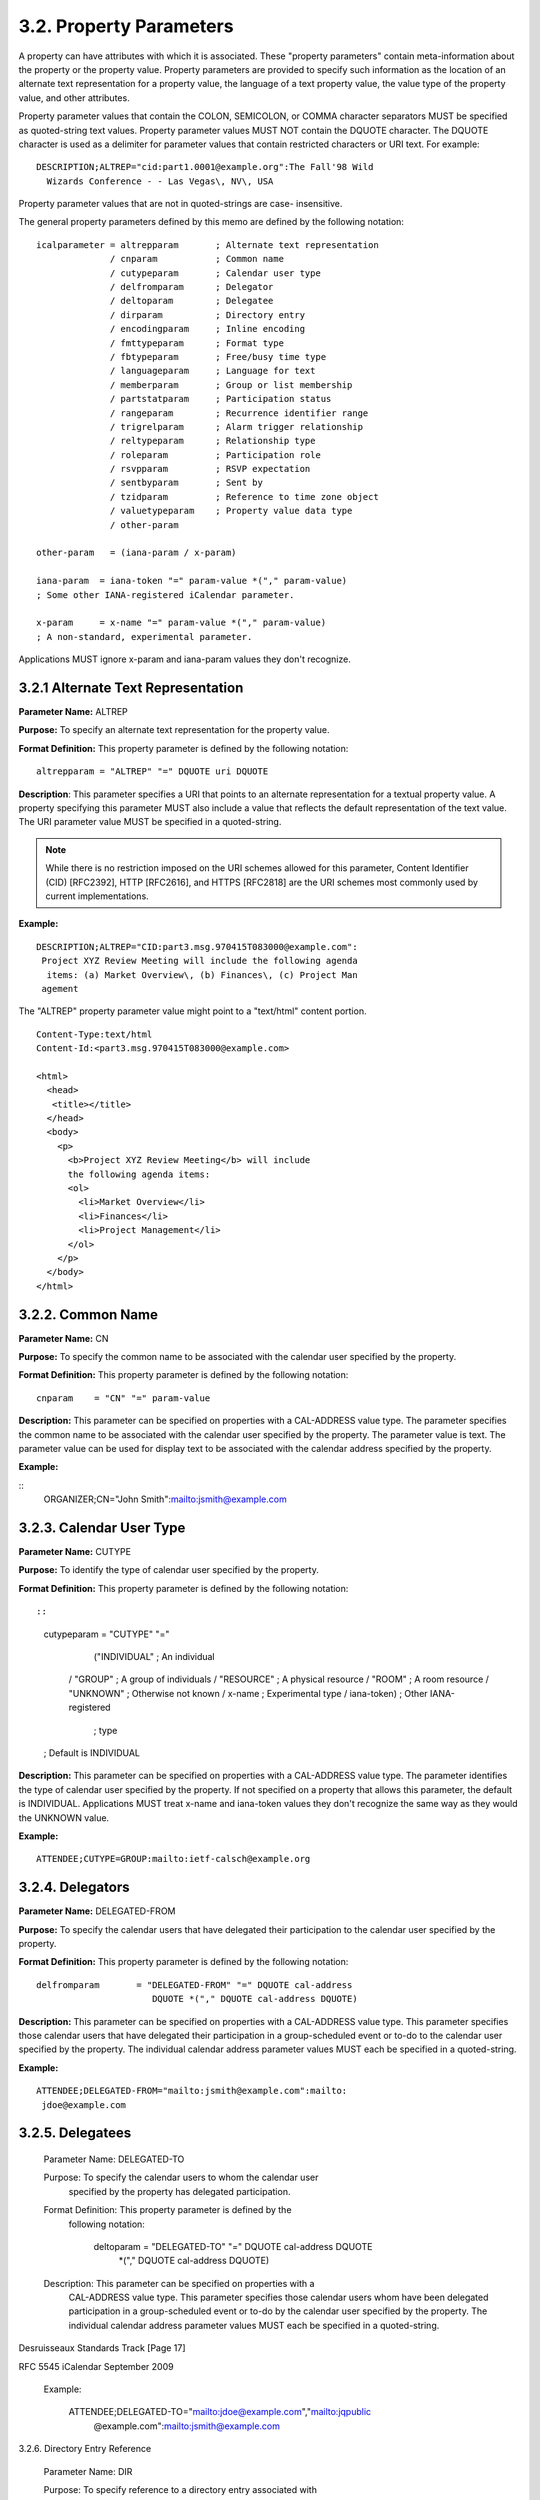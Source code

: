 3.2. Property Parameters
========================

A property can have attributes with which it is associated.  These
"property parameters" contain meta-information about the property or
the property value.  Property parameters are provided to specify such
information as the location of an alternate text representation for a
property value, the language of a text property value, the value type
of the property value, and other attributes.

Property parameter values that contain the COLON, SEMICOLON, or COMMA
character separators MUST be specified as quoted-string text values.
Property parameter values MUST NOT contain the DQUOTE character.  The
DQUOTE character is used as a delimiter for parameter values that
contain restricted characters or URI text.  For example::

    DESCRIPTION;ALTREP="cid:part1.0001@example.org":The Fall'98 Wild
      Wizards Conference - - Las Vegas\, NV\, USA

Property parameter values that are not in quoted-strings are case-
insensitive.

The general property parameters defined by this memo are defined by
the following notation::

    icalparameter = altrepparam       ; Alternate text representation
                  / cnparam           ; Common name
                  / cutypeparam       ; Calendar user type
                  / delfromparam      ; Delegator
                  / deltoparam        ; Delegatee
                  / dirparam          ; Directory entry
                  / encodingparam     ; Inline encoding
                  / fmttypeparam      ; Format type
                  / fbtypeparam       ; Free/busy time type
                  / languageparam     ; Language for text
                  / memberparam       ; Group or list membership
                  / partstatparam     ; Participation status
                  / rangeparam        ; Recurrence identifier range
                  / trigrelparam      ; Alarm trigger relationship
                  / reltypeparam      ; Relationship type
                  / roleparam         ; Participation role
                  / rsvpparam         ; RSVP expectation
                  / sentbyparam       ; Sent by
                  / tzidparam         ; Reference to time zone object
                  / valuetypeparam    ; Property value data type
                  / other-param

    other-param   = (iana-param / x-param)

    iana-param  = iana-token "=" param-value *("," param-value)
    ; Some other IANA-registered iCalendar parameter.

    x-param     = x-name "=" param-value *("," param-value)
    ; A non-standard, experimental parameter.

Applications MUST ignore x-param and iana-param values they don't
recognize.


3.2.1 Alternate Text Representation
-----------------------------------

**Parameter Name:**  ALTREP

**Purpose:**  To specify an alternate text representation for the
property value.

**Format Definition:**  This property parameter is defined by the
following notation::

    altrepparam = "ALTREP" "=" DQUOTE uri DQUOTE

**Description**:  This parameter specifies a URI that points to an
alternate representation for a textual property value.  A property
specifying this parameter MUST also include a value that reflects
the default representation of the text value.  The URI parameter
value MUST be specified in a quoted-string.

.. note::

    While there is no restriction imposed on the URI schemes
    allowed for this parameter, Content Identifier (CID) [RFC2392],
    HTTP [RFC2616], and HTTPS [RFC2818] are the URI schemes most
    commonly used by current implementations.

**Example:**

::

    DESCRIPTION;ALTREP="CID:part3.msg.970415T083000@example.com":
     Project XYZ Review Meeting will include the following agenda
      items: (a) Market Overview\, (b) Finances\, (c) Project Man
     agement

The "ALTREP" property parameter value might point to a "text/html"
content portion.

::

    Content-Type:text/html
    Content-Id:<part3.msg.970415T083000@example.com>

    <html>
      <head>
       <title></title>
      </head>
      <body>
        <p>
          <b>Project XYZ Review Meeting</b> will include
          the following agenda items:
          <ol>
            <li>Market Overview</li>
            <li>Finances</li>
            <li>Project Management</li>
          </ol>
        </p>
      </body>
    </html>


3.2.2. Common Name
------------------

**Parameter Name:**  CN

**Purpose:**  To specify the common name to be associated with the
calendar user specified by the property.

**Format Definition:**  This property parameter is defined by the
following notation::

    cnparam    = "CN" "=" param-value

**Description:**  This parameter can be specified on properties with a
CAL-ADDRESS value type.  The parameter specifies the common name
to be associated with the calendar user specified by the property.
The parameter value is text.  The parameter value can be used for
display text to be associated with the calendar address specified
by the property.

**Example:**

::
       ORGANIZER;CN="John Smith":mailto:jsmith@example.com


3.2.3. Calendar User Type
-------------------------

**Parameter Name:**  CUTYPE

**Purpose:**  To identify the type of calendar user specified by the
property.

**Format Definition:**  This property parameter is defined by the
following notation::

::

    cutypeparam        = "CUTYPE" "="
                       ("INDIVIDUAL"   ; An individual
                      / "GROUP"        ; A group of individuals
                      / "RESOURCE"     ; A physical resource
                      / "ROOM"         ; A room resource
                      / "UNKNOWN"      ; Otherwise not known
                      / x-name         ; Experimental type
                      / iana-token)    ; Other IANA-registered
                                       ; type
    ; Default is INDIVIDUAL

**Description:**  This parameter can be specified on properties with a
CAL-ADDRESS value type.  The parameter identifies the type of
calendar user specified by the property.  If not specified on a
property that allows this parameter, the default is INDIVIDUAL.
Applications MUST treat x-name and iana-token values they don't
recognize the same way as they would the UNKNOWN value.

**Example:**

::

    ATTENDEE;CUTYPE=GROUP:mailto:ietf-calsch@example.org


3.2.4. Delegators
-----------------

**Parameter Name:**  DELEGATED-FROM

**Purpose:**  To specify the calendar users that have delegated their
participation to the calendar user specified by the property.

**Format Definition:**  This property parameter is defined by the
following notation::

    delfromparam       = "DELEGATED-FROM" "=" DQUOTE cal-address
                          DQUOTE *("," DQUOTE cal-address DQUOTE)

**Description:**  This parameter can be specified on properties with a
CAL-ADDRESS value type.  This parameter specifies those calendar
users that have delegated their participation in a group-scheduled
event or to-do to the calendar user specified by the property.
The individual calendar address parameter values MUST each be
specified in a quoted-string.

**Example:**

::

       ATTENDEE;DELEGATED-FROM="mailto:jsmith@example.com":mailto:
        jdoe@example.com

3.2.5. Delegatees
-----------------

   Parameter Name:  DELEGATED-TO

   Purpose:  To specify the calendar users to whom the calendar user
      specified by the property has delegated participation.

   Format Definition:  This property parameter is defined by the
      following notation:

       deltoparam = "DELEGATED-TO" "=" DQUOTE cal-address DQUOTE
                    *("," DQUOTE cal-address DQUOTE)

   Description:  This parameter can be specified on properties with a
      CAL-ADDRESS value type.  This parameter specifies those calendar
      users whom have been delegated participation in a group-scheduled
      event or to-do by the calendar user specified by the property.
      The individual calendar address parameter values MUST each be
      specified in a quoted-string.







Desruisseaux                Standards Track                    [Page 17]

RFC 5545                       iCalendar                  September 2009


   Example:

       ATTENDEE;DELEGATED-TO="mailto:jdoe@example.com","mailto:jqpublic
        @example.com":mailto:jsmith@example.com

3.2.6.  Directory Entry Reference

   Parameter Name:  DIR

   Purpose:  To specify reference to a directory entry associated with
      the calendar user specified by the property.

   Format Definition:  This property parameter is defined by the
      following notation:

       dirparam   = "DIR" "=" DQUOTE uri DQUOTE

   Description:  This parameter can be specified on properties with a
      CAL-ADDRESS value type.  The parameter specifies a reference to
      the directory entry associated with the calendar user specified by
      the property.  The parameter value is a URI.  The URI parameter
      value MUST be specified in a quoted-string.

         Note: While there is no restriction imposed on the URI schemes
         allowed for this parameter, CID [RFC2392], DATA [RFC2397], FILE
         [RFC1738], FTP [RFC1738], HTTP [RFC2616], HTTPS [RFC2818], LDAP
         [RFC4516], and MID [RFC2392] are the URI schemes most commonly
         used by current implementations.

   Example:

       ORGANIZER;DIR="ldap://example.com:6666/o=ABC%20Industries,
        c=US???(cn=Jim%20Dolittle)":mailto:jimdo@example.com

3.2.7.  Inline Encoding

   Parameter Name:  ENCODING

   Purpose:  To specify an alternate inline encoding for the property
      value.

   Format Definition:  This property parameter is defined by the
      following notation:








Desruisseaux                Standards Track                    [Page 18]

RFC 5545                       iCalendar                  September 2009


       encodingparam      = "ENCODING" "="
                          ( "8BIT"
          ; "8bit" text encoding is defined in [RFC2045]
                          / "BASE64"
          ; "BASE64" binary encoding format is defined in [RFC4648]
                          )

   Description:  This property parameter identifies the inline encoding
      used in a property value.  The default encoding is "8BIT",
      corresponding to a property value consisting of text.  The
      "BASE64" encoding type corresponds to a property value encoded
      using the "BASE64" encoding defined in [RFC2045].

      If the value type parameter is ";VALUE=BINARY", then the inline
      encoding parameter MUST be specified with the value
      ";ENCODING=BASE64".

   Example:

     ATTACH;FMTTYPE=text/plain;ENCODING=BASE64;VALUE=BINARY:TG9yZW
      0gaXBzdW0gZG9sb3Igc2l0IGFtZXQsIGNvbnNlY3RldHVyIGFkaXBpc2ljaW
      5nIGVsaXQsIHNlZCBkbyBlaXVzbW9kIHRlbXBvciBpbmNpZGlkdW50IHV0IG
      xhYm9yZSBldCBkb2xvcmUgbWFnbmEgYWxpcXVhLiBVdCBlbmltIGFkIG1pbm
      ltIHZlbmlhbSwgcXVpcyBub3N0cnVkIGV4ZXJjaXRhdGlvbiB1bGxhbWNvIG
      xhYm9yaXMgbmlzaSB1dCBhbGlxdWlwIGV4IGVhIGNvbW1vZG8gY29uc2VxdW
      F0LiBEdWlzIGF1dGUgaXJ1cmUgZG9sb3IgaW4gcmVwcmVoZW5kZXJpdCBpbi
      B2b2x1cHRhdGUgdmVsaXQgZXNzZSBjaWxsdW0gZG9sb3JlIGV1IGZ1Z2lhdC
      BudWxsYSBwYXJpYXR1ci4gRXhjZXB0ZXVyIHNpbnQgb2NjYWVjYXQgY3VwaW
      RhdGF0IG5vbiBwcm9pZGVudCwgc3VudCBpbiBjdWxwYSBxdWkgb2ZmaWNpYS
      BkZXNlcnVudCBtb2xsaXQgYW5pbSBpZCBlc3QgbGFib3J1bS4=

3.2.8.  Format Type

   Parameter Name:  FMTTYPE

   Purpose:  To specify the content type of a referenced object.

   Format Definition:  This property parameter is defined by the
      following notation:

       fmttypeparam = "FMTTYPE" "=" type-name "/" subtype-name
                      ; Where "type-name" and "subtype-name" are
                      ; defined in Section 4.2 of [RFC4288].

   Description:  This parameter can be specified on properties that are
      used to reference an object.  The parameter specifies the media
      type [RFC4288] of the referenced object.  For example, on the
      "ATTACH" property, an FTP type URI value does not, by itself,



Desruisseaux                Standards Track                    [Page 19]

RFC 5545                       iCalendar                  September 2009


      necessarily convey the type of content associated with the
      resource.  The parameter value MUST be the text for either an
      IANA-registered media type or a non-standard media type.

   Example:

       ATTACH;FMTTYPE=application/msword:ftp://example.com/pub/docs/
        agenda.doc

3.2.9.  Free/Busy Time Type

   Parameter Name:  FBTYPE

   Purpose:  To specify the free or busy time type.

   Format Definition:  This property parameter is defined by the
      following notation:

       fbtypeparam        = "FBTYPE" "=" ("FREE" / "BUSY"
                          / "BUSY-UNAVAILABLE" / "BUSY-TENTATIVE"
                          / x-name
                ; Some experimental iCalendar free/busy type.
                          / iana-token)
                ; Some other IANA-registered iCalendar free/busy type.

   Description:  This parameter specifies the free or busy time type.
      The value FREE indicates that the time interval is free for
      scheduling.  The value BUSY indicates that the time interval is
      busy because one or more events have been scheduled for that
      interval.  The value BUSY-UNAVAILABLE indicates that the time
      interval is busy and that the interval can not be scheduled.  The
      value BUSY-TENTATIVE indicates that the time interval is busy
      because one or more events have been tentatively scheduled for
      that interval.  If not specified on a property that allows this
      parameter, the default is BUSY.  Applications MUST treat x-name
      and iana-token values they don't recognize the same way as they
      would the BUSY value.

   Example:  The following is an example of this parameter on a
      "FREEBUSY" property.

       FREEBUSY;FBTYPE=BUSY:19980415T133000Z/19980415T170000Z









Desruisseaux                Standards Track                    [Page 20]

RFC 5545                       iCalendar                  September 2009


3.2.10.  Language

   Parameter Name:  LANGUAGE

   Purpose:  To specify the language for text values in a property or
      property parameter.

   Format Definition:  This property parameter is defined by the
      following notation:

       languageparam = "LANGUAGE" "=" language

       language = Language-Tag
                  ; As defined in [RFC5646].

   Description:  This parameter identifies the language of the text in
      the property value and of all property parameter values of the
      property.  The value of the "LANGUAGE" property parameter is that
      defined in [RFC5646].

      For transport in a MIME entity, the Content-Language header field
      can be used to set the default language for the entire body part.
      Otherwise, no default language is assumed.

   Example:  The following are examples of this parameter on the
      "SUMMARY" and "LOCATION" properties:

       SUMMARY;LANGUAGE=en-US:Company Holiday Party

       LOCATION;LANGUAGE=en:Germany

       LOCATION;LANGUAGE=no:Tyskland

3.2.11.  Group or List Membership

   Parameter Name:  MEMBER

   Purpose:  To specify the group or list membership of the calendar
      user specified by the property.

   Format Definition:  This property parameter is defined by the
      following notation:

       memberparam        = "MEMBER" "=" DQUOTE cal-address DQUOTE
                            *("," DQUOTE cal-address DQUOTE)






Desruisseaux                Standards Track                    [Page 21]

RFC 5545                       iCalendar                  September 2009


   Description:  This parameter can be specified on properties with a
      CAL-ADDRESS value type.  The parameter identifies the groups or
      list membership for the calendar user specified by the property.
      The parameter value is either a single calendar address in a
      quoted-string or a COMMA-separated list of calendar addresses,
      each in a quoted-string.  The individual calendar address
      parameter values MUST each be specified in a quoted-string.

   Example:

       ATTENDEE;MEMBER="mailto:ietf-calsch@example.org":mailto:
        jsmith@example.com

       ATTENDEE;MEMBER="mailto:projectA@example.com","mailto:pr
        ojectB@example.com":mailto:janedoe@example.com

3.2.12.  Participation Status

   Parameter Name:  PARTSTAT

   Purpose:  To specify the participation status for the calendar user
      specified by the property.

   Format Definition:  This property parameter is defined by the
      following notation:

       partstatparam    = "PARTSTAT" "="
                         (partstat-event
                        / partstat-todo
                        / partstat-jour)

       partstat-event   = ("NEEDS-ACTION"    ; Event needs action
                        / "ACCEPTED"         ; Event accepted
                        / "DECLINED"         ; Event declined
                        / "TENTATIVE"        ; Event tentatively
                                             ; accepted
                        / "DELEGATED"        ; Event delegated
                        / x-name             ; Experimental status
                        / iana-token)        ; Other IANA-registered
                                             ; status
       ; These are the participation statuses for a "VEVENT".
       ; Default is NEEDS-ACTION.

       partstat-todo    = ("NEEDS-ACTION"    ; To-do needs action
                        / "ACCEPTED"         ; To-do accepted
                        / "DECLINED"         ; To-do declined
                        / "TENTATIVE"        ; To-do tentatively
                                             ; accepted



Desruisseaux                Standards Track                    [Page 22]

RFC 5545                       iCalendar                  September 2009


                        / "DELEGATED"        ; To-do delegated
                        / "COMPLETED"        ; To-do completed
                                             ; COMPLETED property has
                                             ; DATE-TIME completed
                        / "IN-PROCESS"       ; To-do in process of
                                             ; being completed
                        / x-name             ; Experimental status
                        / iana-token)        ; Other IANA-registered
                                             ; status
       ; These are the participation statuses for a "VTODO".
       ; Default is NEEDS-ACTION.



       partstat-jour    = ("NEEDS-ACTION"    ; Journal needs action
                        / "ACCEPTED"         ; Journal accepted
                        / "DECLINED"         ; Journal declined
                        / x-name             ; Experimental status
                        / iana-token)        ; Other IANA-registered
                                             ; status
       ; These are the participation statuses for a "VJOURNAL".
       ; Default is NEEDS-ACTION.

   Description:  This parameter can be specified on properties with a
      CAL-ADDRESS value type.  The parameter identifies the
      participation status for the calendar user specified by the
      property value.  The parameter values differ depending on whether
      they are associated with a group-scheduled "VEVENT", "VTODO", or
      "VJOURNAL".  The values MUST match one of the values allowed for
      the given calendar component.  If not specified on a property that
      allows this parameter, the default value is NEEDS-ACTION.
      Applications MUST treat x-name and iana-token values they don't
      recognize the same way as they would the NEEDS-ACTION value.

   Example:

       ATTENDEE;PARTSTAT=DECLINED:mailto:jsmith@example.com

3.2.13.  Recurrence Identifier Range

   Parameter Name:  RANGE

   Purpose:  To specify the effective range of recurrence instances from
      the instance specified by the recurrence identifier specified by
      the property.

   Format Definition:  This property parameter is defined by the
      following notation:



Desruisseaux                Standards Track                    [Page 23]

RFC 5545                       iCalendar                  September 2009


       rangeparam = "RANGE" "=" "THISANDFUTURE"
       ; To specify the instance specified by the recurrence identifier
       ; and all subsequent recurrence instances.

   Description:  This parameter can be specified on a property that
      specifies a recurrence identifier.  The parameter specifies the
      effective range of recurrence instances that is specified by the
      property.  The effective range is from the recurrence identifier
      specified by the property.  If this parameter is not specified on
      an allowed property, then the default range is the single instance
      specified by the recurrence identifier value of the property.  The
      parameter value can only be "THISANDFUTURE" to indicate a range
      defined by the recurrence identifier and all subsequent instances.
      The value "THISANDPRIOR" is deprecated by this revision of
      iCalendar and MUST NOT be generated by applications.

   Example:

       RECURRENCE-ID;RANGE=THISANDFUTURE:19980401T133000Z

3.2.14.  Alarm Trigger Relationship

   Parameter Name:  RELATED

   Purpose:  To specify the relationship of the alarm trigger with
      respect to the start or end of the calendar component.

   Format Definition:  This property parameter is defined by the
      following notation:

       trigrelparam       = "RELATED" "="
                           ("START"       ; Trigger off of start
                          / "END")        ; Trigger off of end

   Description:  This parameter can be specified on properties that
      specify an alarm trigger with a "DURATION" value type.  The
      parameter specifies whether the alarm will trigger relative to the
      start or end of the calendar component.  The parameter value START
      will set the alarm to trigger off the start of the calendar
      component; the parameter value END will set the alarm to trigger
      off the end of the calendar component.  If the parameter is not
      specified on an allowable property, then the default is START.

   Example:

       TRIGGER;RELATED=END:PT5M





Desruisseaux                Standards Track                    [Page 24]

RFC 5545                       iCalendar                  September 2009


3.2.15.  Relationship Type

   Parameter Name:  RELTYPE

   Purpose:  To specify the type of hierarchical relationship associated
      with the calendar component specified by the property.

   Format Definition:  This property parameter is defined by the
      following notation:

       reltypeparam       = "RELTYPE" "="
                           ("PARENT"    ; Parent relationship - Default
                          / "CHILD"     ; Child relationship
                          / "SIBLING"   ; Sibling relationship
                          / iana-token  ; Some other IANA-registered
                                        ; iCalendar relationship type
                          / x-name)     ; A non-standard, experimental
                                        ; relationship type

   Description:  This parameter can be specified on a property that
      references another related calendar.  The parameter specifies the
      hierarchical relationship type of the calendar component
      referenced by the property.  The parameter value can be PARENT, to
      indicate that the referenced calendar component is a superior of
      calendar component; CHILD to indicate that the referenced calendar
      component is a subordinate of the calendar component; or SIBLING
      to indicate that the referenced calendar component is a peer of
      the calendar component.  If this parameter is not specified on an
      allowable property, the default relationship type is PARENT.
      Applications MUST treat x-name and iana-token values they don't
      recognize the same way as they would the PARENT value.

   Example:

       RELATED-TO;RELTYPE=SIBLING:19960401-080045-4000F192713@
        example.com

3.2.16.  Participation Role

   Parameter Name:  ROLE

   Purpose:  To specify the participation role for the calendar user
      specified by the property.

   Format Definition:  This property parameter is defined by the
      following notation:





Desruisseaux                Standards Track                    [Page 25]

RFC 5545                       iCalendar                  September 2009


       roleparam  = "ROLE" "="
                   ("CHAIR"             ; Indicates chair of the
                                        ; calendar entity
                  / "REQ-PARTICIPANT"   ; Indicates a participant whose
                                        ; participation is required
                  / "OPT-PARTICIPANT"   ; Indicates a participant whose
                                        ; participation is optional
                  / "NON-PARTICIPANT"   ; Indicates a participant who
                                        ; is copied for information
                                        ; purposes only
                  / x-name              ; Experimental role
                  / iana-token)         ; Other IANA role
       ; Default is REQ-PARTICIPANT

   Description:  This parameter can be specified on properties with a
      CAL-ADDRESS value type.  The parameter specifies the participation
      role for the calendar user specified by the property in the group
      schedule calendar component.  If not specified on a property that
      allows this parameter, the default value is REQ-PARTICIPANT.
      Applications MUST treat x-name and iana-token values they don't
      recognize the same way as they would the REQ-PARTICIPANT value.

   Example:

       ATTENDEE;ROLE=CHAIR:mailto:mrbig@example.com

3.2.17.  RSVP Expectation

   Parameter Name:  RSVP

   Purpose:  To specify whether there is an expectation of a favor of a
      reply from the calendar user specified by the property value.

   Format Definition:  This property parameter is defined by the
      following notation:

       rsvpparam = "RSVP" "=" ("TRUE" / "FALSE")
       ; Default is FALSE

   Description:  This parameter can be specified on properties with a
      CAL-ADDRESS value type.  The parameter identifies the expectation
      of a reply from the calendar user specified by the property value.
      This parameter is used by the "Organizer" to request a
      participation status reply from an "Attendee" of a group-scheduled
      event or to-do.  If not specified on a property that allows this
      parameter, the default value is FALSE.





Desruisseaux                Standards Track                    [Page 26]

RFC 5545                       iCalendar                  September 2009


   Example:

       ATTENDEE;RSVP=TRUE:mailto:jsmith@example.com

3.2.18.  Sent By

   Parameter Name:  SENT-BY

   Purpose:  To specify the calendar user that is acting on behalf of
      the calendar user specified by the property.

   Format Definition:  This property parameter is defined by the
      following notation:

       sentbyparam        = "SENT-BY" "=" DQUOTE cal-address DQUOTE

   Description:  This parameter can be specified on properties with a
      CAL-ADDRESS value type.  The parameter specifies the calendar user
      that is acting on behalf of the calendar user specified by the
      property.  The parameter value MUST be a mailto URI as defined in
      [RFC2368].  The individual calendar address parameter values MUST
      each be specified in a quoted-string.

   Example:

       ORGANIZER;SENT-BY="mailto:sray@example.com":mailto:
        jsmith@example.com

3.2.19.  Time Zone Identifier

   Parameter Name:  TZID

   Purpose:  To specify the identifier for the time zone definition for
      a time component in the property value.

   Format Definition:  This property parameter is defined by the
      following notation:

       tzidparam  = "TZID" "=" [tzidprefix] paramtext

       tzidprefix = "/"

   Description:  This parameter MUST be specified on the "DTSTART",
      "DTEND", "DUE", "EXDATE", and "RDATE" properties when either a
      DATE-TIME or TIME value type is specified and when the value is
      neither a UTC or a "floating" time.  Refer to the DATE-TIME or
      TIME value type definition for a description of UTC and "floating
      time" formats.  This property parameter specifies a text value



Desruisseaux                Standards Track                    [Page 27]

RFC 5545                       iCalendar                  September 2009


      that uniquely identifies the "VTIMEZONE" calendar component to be
      used when evaluating the time portion of the property.  The value
      of the "TZID" property parameter will be equal to the value of the
      "TZID" property for the matching time zone definition.  An
      individual "VTIMEZONE" calendar component MUST be specified for
      each unique "TZID" parameter value specified in the iCalendar
      object.

      The parameter MUST be specified on properties with a DATE-TIME
      value if the DATE-TIME is not either a UTC or a "floating" time.
      Failure to include and follow VTIMEZONE definitions in iCalendar
      objects may lead to inconsistent understanding of the local time
      at any given location.

      The presence of the SOLIDUS character as a prefix, indicates that
      this "TZID" represents a unique ID in a globally defined time zone
      registry (when such registry is defined).

         Note: This document does not define a naming convention for
         time zone identifiers.  Implementers may want to use the naming
         conventions defined in existing time zone specifications such
         as the public-domain TZ database [TZDB].  The specification of
         globally unique time zone identifiers is not addressed by this
         document and is left for future study.

      The following are examples of this property parameter:

       DTSTART;TZID=America/New_York:19980119T020000

       DTEND;TZID=America/New_York:19980119T030000

      The "TZID" property parameter MUST NOT be applied to DATE
      properties and DATE-TIME or TIME properties whose time values are
      specified in UTC.

      The use of local time in a DATE-TIME or TIME value without the
      "TZID" property parameter is to be interpreted as floating time,
      regardless of the existence of "VTIMEZONE" calendar components in
      the iCalendar object.

      For more information, see the sections on the value types DATE-
      TIME and TIME.









Desruisseaux                Standards Track                    [Page 28]

RFC 5545                       iCalendar                  September 2009


3.2.20.  Value Data Types

   Parameter Name:  VALUE

   Purpose:  To explicitly specify the value type format for a property
      value.

   Format Definition:  This property parameter is defined by the
      following notation:

       valuetypeparam = "VALUE" "=" valuetype

       valuetype  = ("BINARY"
                  / "BOOLEAN"
                  / "CAL-ADDRESS"
                  / "DATE"
                  / "DATE-TIME"
                  / "DURATION"
                  / "FLOAT"
                  / "INTEGER"
                  / "PERIOD"
                  / "RECUR"
                  / "TEXT"
                  / "TIME"
                  / "URI"
                  / "UTC-OFFSET"
                  / x-name
                  ; Some experimental iCalendar value type.
                  / iana-token)
                  ; Some other IANA-registered iCalendar value type.

   Description:  This parameter specifies the value type and format of
      the property value.  The property values MUST be of a single value
      type.  For example, a "RDATE" property cannot have a combination
      of DATE-TIME and TIME value types.

      If the property's value is the default value type, then this
      parameter need not be specified.  However, if the property's
      default value type is overridden by some other allowable value
      type, then this parameter MUST be specified.

      Applications MUST preserve the value data for x-name and iana-
      token values that they don't recognize without attempting to
      interpret or parse the value data.







Desruisseaux                Standards Track                    [Page 29]

RFC 5545                       iCalendar                  September 2009


